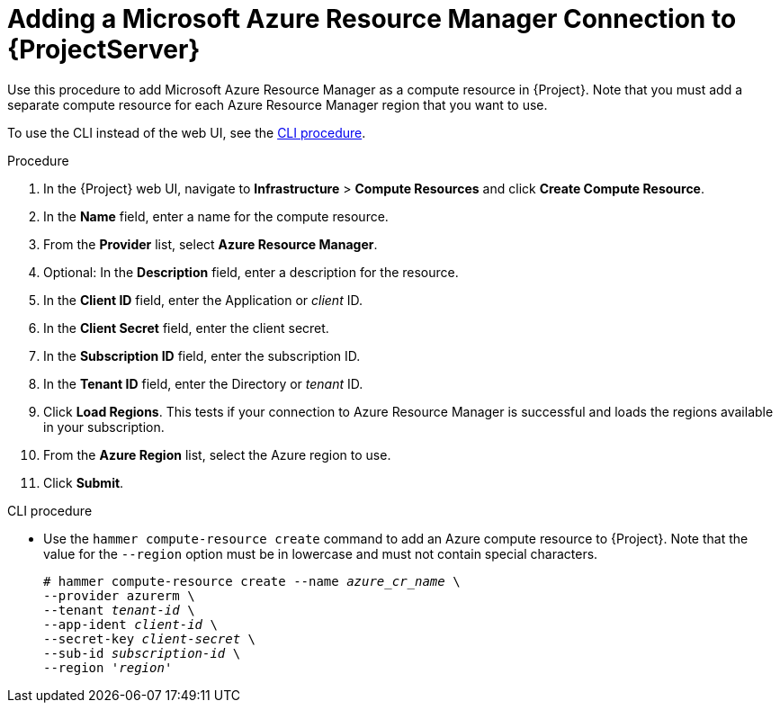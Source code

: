 [id="adding-azure-connection_{context}"]
= Adding a Microsoft Azure Resource Manager Connection to {ProjectServer}

Use this procedure to add Microsoft Azure Resource Manager as a compute resource in {Project}.
Note that you must add a separate compute resource for each Azure Resource Manager region that you want to use.

To use the CLI instead of the web UI, see the xref:cli-adding-azure-connection_{context}[].

.Procedure

. In the {Project} web UI, navigate to *Infrastructure* > *Compute Resources* and click *Create Compute Resource*.
. In the *Name* field, enter a name for the compute resource.
. From the *Provider* list, select *Azure Resource Manager*.
. Optional: In the *Description* field, enter a description for the resource.
. In the *Client ID* field, enter the Application or _client_ ID.
. In the *Client Secret* field, enter the client secret.
. In the *Subscription ID* field, enter the subscription ID.
. In the *Tenant ID* field, enter the Directory or _tenant_ ID.
. Click *Load Regions*.
This tests if your connection to Azure Resource Manager is successful and loads the regions available in your subscription.
. From the *Azure Region* list, select the Azure region to use.
. Click *Submit*.

[id="cli-adding-azure-connection_{context}"]
.CLI procedure

* Use the `hammer compute-resource create` command to add an Azure compute resource to {Project}.
Note that the value for the `--region` option must be in lowercase and must not contain special characters.
+
[options="nowrap" subs="+quotes"]
----
# hammer compute-resource create --name _azure_cr_name_ \
--provider azurerm \
--tenant _tenant-id_ \
--app-ident _client-id_ \
--secret-key _client-secret_ \
--sub-id _subscription-id_ \
--region '_region_'
----
